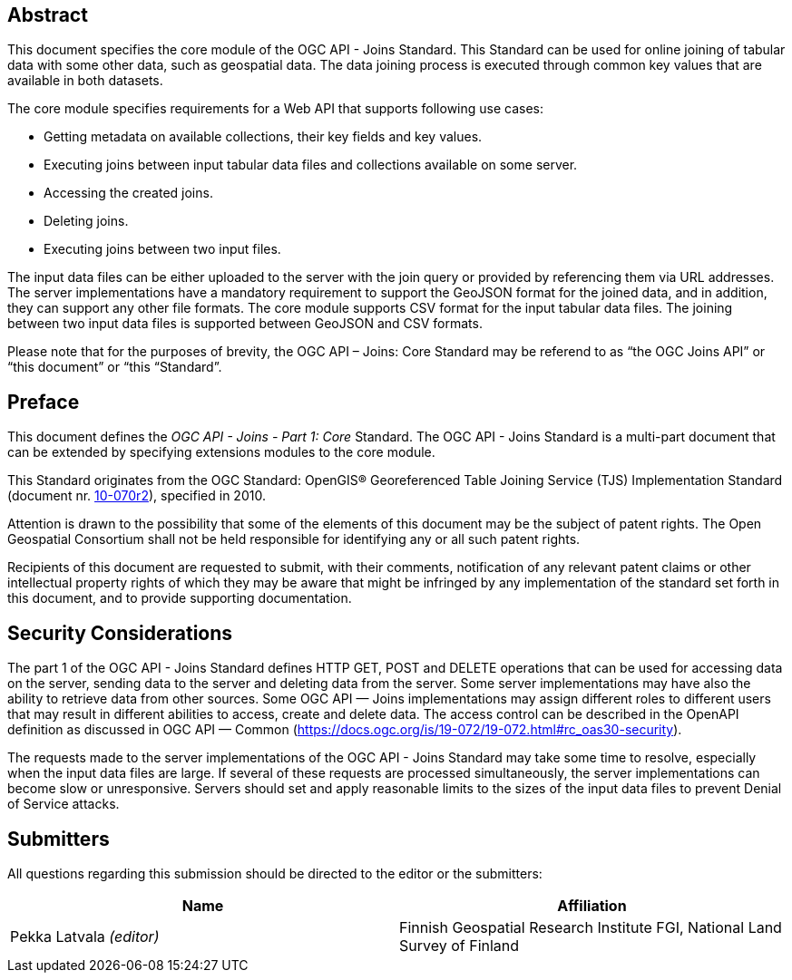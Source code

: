 [abstract]
== Abstract

This document specifies the core module of the OGC API - Joins Standard. This Standard can be used for online joining of tabular data with some other data, such as geospatial data. The data joining process is executed through common key values that are available in both datasets.

The core module specifies requirements for a Web API that supports following use cases:

* Getting metadata on available collections, their key fields and key values.
* Executing joins between input tabular data files and collections available on some server.
* Accessing the created joins.
* Deleting joins.
* Executing joins between two input files.

The input data files can be either uploaded to the server with the join query or provided by referencing them via URL addresses. The server implementations have a mandatory requirement to support the GeoJSON format for the joined data, and in addition, they can support any other file formats. 
The core module supports CSV format for the input tabular data files. The joining between two input data files is supported between GeoJSON and CSV formats.

Please note that for the purposes of brevity, the OGC API – Joins: Core Standard may be referend to as “the OGC Joins API” or “this document” or “this “Standard”.

== Preface

This document defines the _OGC API - Joins - Part 1: Core_ Standard. The OGC API - Joins Standard is a multi-part document that can be extended by specifying extensions modules to the core module.

This Standard originates from the OGC Standard: OpenGIS® Georeferenced Table Joining Service (TJS) Implementation Standard (document nr. <<OGC10-070r2,10-070r2>>), specified in 2010.

////
*OGC Declaration*
////

Attention is drawn to the possibility that some of the elements of this document may be the subject of patent rights. The Open Geospatial Consortium shall not be held responsible for identifying any or all such patent rights.

Recipients of this document are requested to submit, with their comments, notification of any relevant patent claims or other intellectual property rights of which they may be aware that might be infringed by any implementation of the standard set forth in this document, and to provide supporting documentation.

////
NOTE: Uncomment ISO section if necessary

*ISO Declaration*

ISO (the International Organization for Standardization) is a worldwide federation of national standards bodies (ISO member bodies). The work of preparing International Standards is normally carried out through ISO technical committees. Each member body interested in a subject for which a technical committee has been established has the right to be represented on that committee. International organizations, governmental and non-governmental, in liaison with ISO, also take part in the work. ISO collaborates closely with the International Electrotechnical Commission (IEC) on all matters of electrotechnical standardization.

International Standards are drafted in accordance with the rules given in the ISO/IEC Directives, Part 2.

The main task of technical committees is to prepare International Standards. Draft International Standards adopted by the technical committees are circulated to the member bodies for voting. Publication as an International Standard requires approval by at least 75 % of the member bodies casting a vote.

Attention is drawn to the possibility that some of the elements of this document may be the subject of patent rights. ISO shall not be held responsible for identifying any or all such patent rights.
////


[security_considerations]
== Security Considerations
The part 1 of the OGC API - Joins Standard defines HTTP GET, POST and DELETE operations that can be used for accessing data on the server, sending data to the server and deleting data from the server.
Some server implementations may have also the ability to retrieve data from other sources. Some OGC API — Joins implementations may assign different roles to different users that may result in different abilities to access, create and delete data. The access control can be described in the OpenAPI definition as discussed in OGC API — Common (https://docs.ogc.org/is/19-072/19-072.html#rc_oas30-security). 

The requests made to the server implementations of the OGC API - Joins Standard may take some time to resolve, especially when the input data files are large.
If several of these requests are processed simultaneously, the server implementations can become slow or unresponsive. Servers should set and apply reasonable limits 
to the sizes of the input data files to prevent Denial of Service attacks.

== Submitters

All questions regarding this submission should be directed to the editor or the submitters:

[cols=",",options="header",]
|===
|Name                                  |Affiliation
|Pekka Latvala _(editor)_              |Finnish Geospatial Research Institute FGI, National Land Survey of Finland
|===
